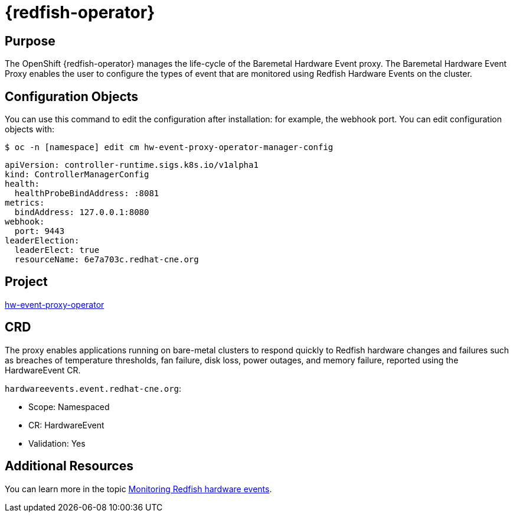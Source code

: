 // Module included in the following assemblies:
//
// * operators/operator-reference.adoc
[id="baremetal-hardware-event-proxy_{context}"]
= {redfish-operator}

[discrete]
== Purpose
The OpenShift {redfish-operator} manages the life-cycle of the Baremetal Hardware Event proxy. The Baremetal Hardware Event Proxy enables the user to configure the types of event that are monitored using Redfish Hardware Events on the cluster.

== Configuration Objects
You can use this command to edit the configuration after installation: for example, the webhook port.
You can edit configuration objects with:
[source,terminal]
----
$ oc -n [namespace] edit cm hw-event-proxy-operator-manager-config
----
[source,terminal]
----
apiVersion: controller-runtime.sigs.k8s.io/v1alpha1
kind: ControllerManagerConfig
health:
  healthProbeBindAddress: :8081
metrics:
  bindAddress: 127.0.0.1:8080
webhook:
  port: 9443
leaderElection:
  leaderElect: true
  resourceName: 6e7a703c.redhat-cne.org
----
[discrete]

== Project
link:https://github.com/redhat-cne/hw-event-proxy-operator[hw-event-proxy-operator] 

== CRD
The proxy enables applications running on bare-metal clusters to respond quickly to Redfish hardware changes and failures such as breaches of temperature thresholds, fan failure, disk loss, power outages, and memory failure, reported using the HardwareEvent CR.

`hardwareevents.event.redhat-cne.org`:

* Scope: Namespaced
* CR: HardwareEvent
* Validation: Yes


== Additional Resources
You can learn more in the topic xref:../monitoring/using-rfhe.html[Monitoring Redfish hardware events].
